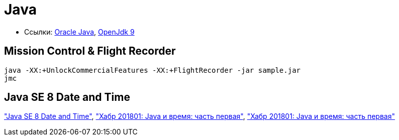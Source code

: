 = Java

* Ссылки:
http://www.oracle.com/technetwork/indexes/downloads/index.html[Oracle Java],
http://jdk.java.net/9/[OpenJdk 9]

== Mission Control & Flight Recorder

```
java -XX:+UnlockCommercialFeatures -XX:+FlightRecorder -jar sample.jar
jmc
```

== Java SE 8 Date and Time

http://www.oracle.com/technetwork/articles/java/jf14-date-time-2125367.html["Java SE 8 Date and Time"],
https://habrahabr.ru/post/274811/["Хабр 201801: Java и время: часть первая"],
https://habrahabr.ru/post/274905/["Хабр 201801: Java и время: часть первая"]
